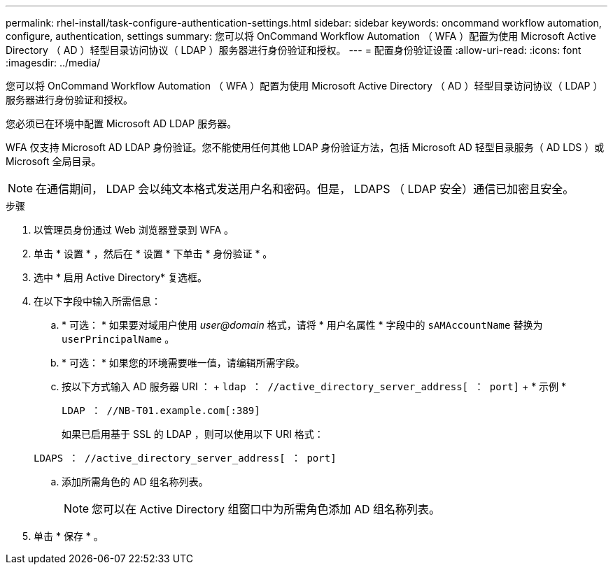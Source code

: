 ---
permalink: rhel-install/task-configure-authentication-settings.html 
sidebar: sidebar 
keywords: oncommand workflow automation, configure, authentication, settings 
summary: 您可以将 OnCommand Workflow Automation （ WFA ）配置为使用 Microsoft Active Directory （ AD ）轻型目录访问协议（ LDAP ）服务器进行身份验证和授权。 
---
= 配置身份验证设置
:allow-uri-read: 
:icons: font
:imagesdir: ../media/


[role="lead"]
您可以将 OnCommand Workflow Automation （ WFA ）配置为使用 Microsoft Active Directory （ AD ）轻型目录访问协议（ LDAP ）服务器进行身份验证和授权。

您必须已在环境中配置 Microsoft AD LDAP 服务器。

WFA 仅支持 Microsoft AD LDAP 身份验证。您不能使用任何其他 LDAP 身份验证方法，包括 Microsoft AD 轻型目录服务（ AD LDS ）或 Microsoft 全局目录。


NOTE: 在通信期间， LDAP 会以纯文本格式发送用户名和密码。但是， LDAPS （ LDAP 安全）通信已加密且安全。

.步骤
. 以管理员身份通过 Web 浏览器登录到 WFA 。
. 单击 * 设置 * ，然后在 * 设置 * 下单击 * 身份验证 * 。
. 选中 * 启用 Active Directory* 复选框。
. 在以下字段中输入所需信息：
+
.. * 可选： * 如果要对域用户使用 _user@domain_ 格式，请将 * 用户名属性 * 字段中的 `sAMAccountName` 替换为 `userPrincipalName` 。
.. * 可选： * 如果您的环境需要唯一值，请编辑所需字段。
.. 按以下方式输入 AD 服务器 URI ： + `ldap ： //active_directory_server_address[ ： port]` + * 示例 *
+
`LDAP ： //NB-T01.example.com[:389]`

+
如果已启用基于 SSL 的 LDAP ，则可以使用以下 URI 格式：

+
`LDAPS ： //active_directory_server_address[ ： port]`

.. 添加所需角色的 AD 组名称列表。
+

NOTE: 您可以在 Active Directory 组窗口中为所需角色添加 AD 组名称列表。



. 单击 * 保存 * 。

